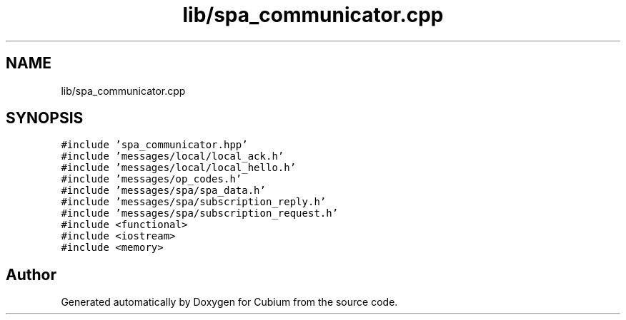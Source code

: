 .TH "lib/spa_communicator.cpp" 3 "Wed Oct 18 2017" "Version 1.5" "Cubium" \" -*- nroff -*-
.ad l
.nh
.SH NAME
lib/spa_communicator.cpp
.SH SYNOPSIS
.br
.PP
\fC#include 'spa_communicator\&.hpp'\fP
.br
\fC#include 'messages/local/local_ack\&.h'\fP
.br
\fC#include 'messages/local/local_hello\&.h'\fP
.br
\fC#include 'messages/op_codes\&.h'\fP
.br
\fC#include 'messages/spa/spa_data\&.h'\fP
.br
\fC#include 'messages/spa/subscription_reply\&.h'\fP
.br
\fC#include 'messages/spa/subscription_request\&.h'\fP
.br
\fC#include <functional>\fP
.br
\fC#include <iostream>\fP
.br
\fC#include <memory>\fP
.br

.SH "Author"
.PP 
Generated automatically by Doxygen for Cubium from the source code\&.
